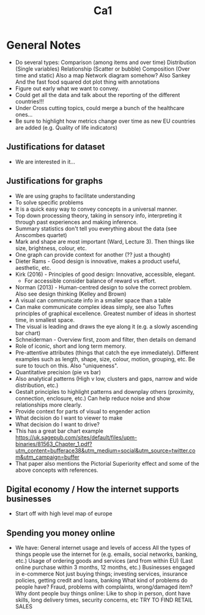 #+TITLE: Ca1

* General Notes
- Do several types:
    Comparison (among items and over time)
    Distribution (Single variables)
    Relationship (Scatter or bubble)
    Composition (Over time and static)
    Also a map
    Network diagram somehow?
    Also Sankey
    And the fast food squared dot plot thing with annotations
- Figure out early what we want to convey.
- Could get all the data and talk about the reporting of the different countries!!!
- Under Cross cutting topics, could merge a bunch of the healthcare ones...
- Be sure to highlight how metrics change over time as new EU countries are added (e.g. Quality of life indicators)
** Justifications for dataset
- We are interested in it...
** Justifications for graphs
- We are using graphs to facilitate understanding
- To solve specific problems
- It is a quick easy way to convey concepts in a universal manner.
- Top down processing theory, taking in sensory info, interpreting it through past experiences and making inference.
- Summary statistics don't tell you everything about the data (see Anscombes quartet)
- Mark and shape are most important (Ward, Lecture 3). Then things like size, brightness, colour, etc.
- One graph can provide context for another (?? just a thought)
- Dieter Rams - Good design is innovative, makes a product useful, aesthetic, etc.
- Kirk (2016) - Principles of good design: Innovative, accessible, elegant.
  - For accessible consider balance of reward vs effort.
- Norman (2013) - Human-centred design to solve the correct problem. Also see design thinking (Kelley and Brown)
- A visual can communicate info in a smaller space than a table
- Can make communicate complex ideas simply, see also Tuftes principles of graphical excellence. Greatest number of ideas in shortest time, in smallest space.
- The visual is leading and draws the eye along it (e.g. a slowly ascending bar chart)
- Schneiderman - Overview first, zoom and filter, then details on demand
- Role of iconic, short and long term memory.
- Pre-attentive attributes (things that catch the eye immediately). Different examples such as length, shape, size, colour, motion, grouping, etc. Be sure to touch on this. Also "uniqueness".
- Quantitative precision (pie vs bar)
- Also analytical patterns (High v low, clusters and gaps, narrow and wide distribution, etc.)
- Gestalt principles to highlight patterns and downplay others (proximity, connection, enclosure, etc.) Can help reduce noise and show relationships more clearly.
- Provide context for parts of visual to engender action
- What decision do I want to viewer to make
- What decision do I want to drive?
- This has a great bar chart example https://uk.sagepub.com/sites/default/files/upm-binaries/81563_Chapter_1.pdf?utm_content=bufferace38&utm_medium=social&utm_source=twitter.com&utm_campaign=buffer
- That paper also mentions the Pictorial Superiority effect and some of the above concepts with references.
** Digital economy / How the internet supports businesses
- Start off with high level map of europe
** Spending you money online
- We have:
    General internet usage and levels of access
    All the types of things people use the internet for (e.g. emails, social networks, banking, etc.)
    Usage of ordering goods and services (and from within EU) (Last online purchase within 3 months, 12 months, etc.)
    Businesses engaged in e-commerce
    Not just buying things; investing services, insurance policies, getting credit and loans, banking
    What kind of problems do people have? Fraud, problems with complaints, wrong/damaged item?
    Why dont people buy things online: Like to shop in person, dont have skills, long delivery times, security concerns, etc
    TRY TO FIND RETAIL SALES
